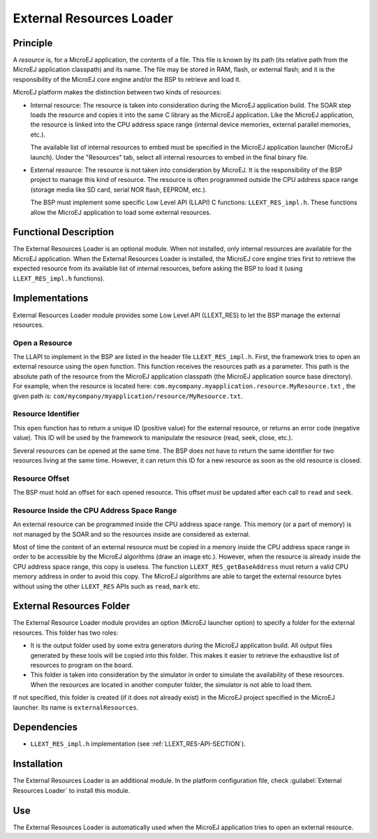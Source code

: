 =========================
External Resources Loader
=========================


Principle
=========

A *resource* is, for a MicroEJ application, the contents of a file. This
file is known by its path (its relative path from the MicroEJ
application classpath) and its name. The file may be stored in RAM,
flash, or external flash; and it is the responsibility of the MicroEJ
core engine and/or the BSP to retrieve and load it.

MicroEJ platform makes the distinction between two kinds of resources:

-  Internal resource: The resource is taken into consideration during
   the MicroEJ application build. The SOAR step loads the resource and
   copies it into the same C library as the MicroEJ application. Like
   the MicroEJ application, the resource is linked into the CPU address
   space range (internal device memories, external parallel memories,
   etc.).

   The available list of internal resources to embed must be specified
   in the MicroEJ application launcher (MicroEJ launch). Under the "Resources"
   tab, select all internal resources to embed in the final
   binary file.

-  External resource: The resource is not taken into consideration by
   MicroEJ. It is the responsibility of the BSP project to manage this
   kind of resource. The resource is often programmed outside the CPU
   address space range (storage media like SD card, serial NOR flash,
   EEPROM, etc.).

   The BSP must implement some specific Low Level API (LLAPI) C
   functions: ``LLEXT_RES_impl.h``. These functions allow the MicroEJ
   application to load some external resources.


Functional Description
======================

The External Resources Loader is an optional module. When not installed,
only internal resources are available for the MicroEJ application. When
the External Resources Loader is installed, the MicroEJ core engine
tries first to retrieve the expected resource from its available list of
internal resources, before asking the BSP to load it (using
``LLEXT_RES_impl.h`` functions).


Implementations
===============

External Resources Loader module provides some Low Level API (LLEXT_RES)
to let the BSP manage the external resources.

Open a Resource
---------------

The LLAPI to implement in the BSP are listed in the header file
``LLEXT_RES_impl.h``. First, the framework tries to open an external
resource using the ``open`` function. This function receives the
resources path as a parameter. This path is the absolute path of the
resource from the MicroEJ application classpath (the MicroEJ application
source base directory). For example, when the resource is located here:
``com.mycompany.myapplication.resource.MyResource.txt`` , the given path
is: ``com/mycompany/myapplication/resource/MyResource.txt``.

Resource Identifier
-------------------

This ``open`` function has to return a unique ID (positive value) for
the external resource, or returns an error code (negative value). This
ID will be used by the framework to manipulate the resource (read, seek,
close, etc.).

Several resources can be opened at the same time. The BSP does not have
to return the same identifier for two resources living at the same time.
However, it can return this ID for a new resource as soon as the old
resource is closed.

Resource Offset
---------------

The BSP must hold an offset for each opened resource. This offset must
be updated after each call to ``read`` and ``seek``.

Resource Inside the CPU Address Space Range
-------------------------------------------

An external resource can be programmed inside the CPU address space
range. This memory (or a part of memory) is not managed by the SOAR and
so the resources inside are considered as external.

Most of time the content of an external resource must be copied in a
memory inside the CPU address space range in order to be accessible by
the MicroEJ algorithms (draw an image etc.). However, when the resource
is already inside the CPU address space range, this copy is useless. The
function ``LLEXT_RES_getBaseAddress`` must return a valid CPU memory
address in order to avoid this copy. The MicroEJ algorithms are able to
target the external resource bytes without using the other ``LLEXT_RES``
APIs such as ``read``, ``mark`` etc.


External Resources Folder
=========================

The External Resource Loader module provides an option (MicroEJ launcher
option) to specify a folder for the external resources. This folder has
two roles:

-  It is the output folder used by some extra generators during the
   MicroEJ application build. All output files generated by these tools
   will be copied into this folder. This makes it easier to retrieve the
   exhaustive list of resources to program on the board.

-  This folder is taken into consideration by the simulator in order to
   simulate the availability of these resources. When the resources are
   located in another computer folder, the simulator is not able to load
   them.

If not specified, this folder is created (if it does not already exist)
in the MicroEJ project specified in the MicroEJ launcher. Its name is
``externalResources``.


Dependencies
============

-  ``LLEXT_RES_impl.h`` implementation (see
   :ref:`LLEXT_RES-API-SECTION`).


Installation
============

The External Resources Loader is an additional module. In the platform
configuration file, check :guilabel:`External Resources Loader` to install this
module.


Use
===

The External Resources Loader is automatically used when the MicroEJ
application tries to open an external resource.


..
   | Copyright 2008-2020, MicroEJ Corp. Content in this space is free 
   for read and redistribute. Except if otherwise stated, modification 
   is subject to MicroEJ Corp prior approval.
   | MicroEJ is a trademark of MicroEJ Corp. All other trademarks and 
   copyrights are the property of their respective owners.
